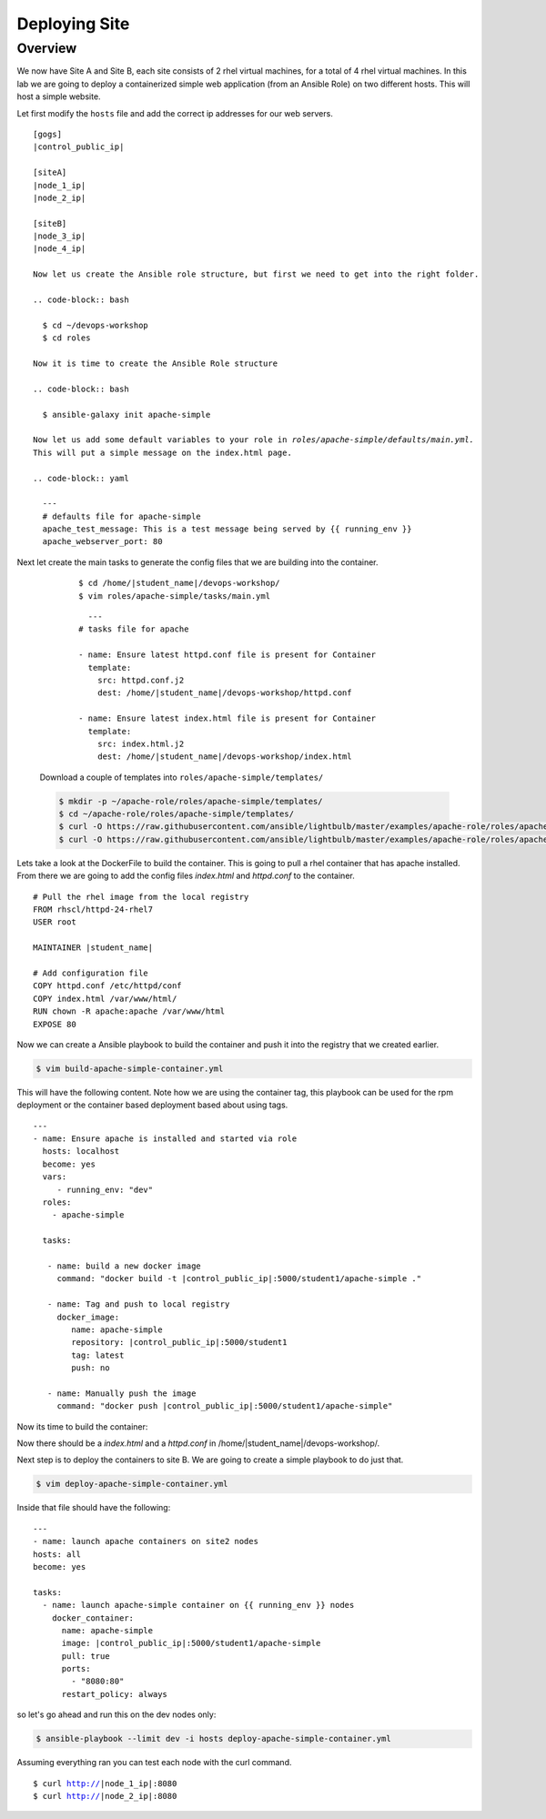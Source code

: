 .. sectionauthor:: Chris Reynolds <creynold@redhat.com>
.. _docs admin: creynold@redhat.com

==================
Deploying Site
==================
Overview
`````````

We now have Site A and Site B, each site consists of 2 rhel virtual machines, for a total of 4 rhel virtual machines.  In this lab we are going to
deploy a containerized simple web application (from an Ansible Role) on two different hosts. This will host a simple
website.

Let first modify the ``hosts`` file and add the correct ip addresses for our web servers.

.. parsed-literal::
  [gogs]
  |control_public_ip|

  [siteA]
  |node_1_ip|
  |node_2_ip|

  [siteB]
  |node_3_ip|
  |node_4_ip|

  Now let us create the Ansible role structure, but first we need to get into the right folder.

  .. code-block:: bash

    $ cd ~/devops-workshop
    $ cd roles

  Now it is time to create the Ansible Role structure

  .. code-block:: bash

    $ ansible-galaxy init apache-simple

  Now let us add some default variables to your role in `roles/apache-simple/defaults/main.yml.`
  This will put a simple message on the index.html page.

  .. code-block:: yaml

    ---
    # defaults file for apache-simple
    apache_test_message: This is a test message being served by {{ running_env }}
    apache_webserver_port: 80


Next let create the main tasks to generate the config files that we are building into the container.


    .. parsed-literal::

      $ cd /home/|student_name|/devops-workshop/
      $ vim roles/apache-simple/tasks/main.yml


    .. parsed-literal::

        ---
      # tasks file for apache

      - name: Ensure latest httpd.conf file is present for Container
        template:
          src: httpd.conf.j2
          dest: /home/|student_name|/devops-workshop/httpd.conf

      - name: Ensure latest index.html file is present for Container
        template:
          src: index.html.j2
          dest: /home/|student_name|/devops-workshop/index.html


  Download a couple of templates into ``roles/apache-simple/templates/``

  .. code-block:: yaml

    $ mkdir -p ~/apache-role/roles/apache-simple/templates/
    $ cd ~/apache-role/roles/apache-simple/templates/
    $ curl -O https://raw.githubusercontent.com/ansible/lightbulb/master/examples/apache-role/roles/apache-simple/templates/httpd.conf.j2
    $ curl -O https://raw.githubusercontent.com/ansible/lightbulb/master/examples/apache-role/roles/apache-simple/templates/index.html.j2

Lets take a look at the DockerFile to build the container.  This is going to pull a rhel
container that has apache installed.  From there we are going to add the config files `index.html` and `httpd.conf` to the
container.

.. parsed-literal::

  # Pull the rhel image from the local registry
  FROM rhscl/httpd-24-rhel7
  USER root

  MAINTAINER |student_name|

  # Add configuration file
  COPY httpd.conf /etc/httpd/conf
  COPY index.html /var/www/html/
  RUN chown -R apache:apache /var/www/html
  EXPOSE 80


Now we can create a Ansible playbook to build the container and push it into the registry that we created earlier.

.. code-block:: bash

  $ vim build-apache-simple-container.yml

This will have the following content.  Note how we are using the container tag, this playbook can be used for the rpm deployment
or the container based deployment based about using tags.

.. parsed-literal::

  ---
  - name: Ensure apache is installed and started via role
    hosts: localhost
    become: yes
    vars:
       - running_env: "dev"
    roles:
      - apache-simple

    tasks:

     - name: build a new docker image
       command: "docker build -t |control_public_ip|:5000/student1/apache-simple ."

     - name: Tag and push to local registry
       docker_image:
          name: apache-simple
          repository: |control_public_ip|:5000/student1
          tag: latest
          push: no

     - name: Manually push the image
       command: "docker push |control_public_ip|:5000/student1/apache-simple"


Now its time to build the container:

.. code-block:  bash

    $ ansible-playbook -i hosts build-apache-simple-container.yml

Now there should be a `index.html` and a `httpd.conf` in /home/|student_name|/devops-workshop/.

Next step is to deploy the containers to site B.  We are going to create a simple playbook to do just that.

.. code-block:: bash

  $ vim deploy-apache-simple-container.yml

Inside that file should have the following:

.. parsed-literal::

  ---
  - name: launch apache containers on site2 nodes
  hosts: all
  become: yes

  tasks:
    - name: launch apache-simple container on {{ running_env }} nodes
      docker_container:
        name: apache-simple
        image: |control_public_ip|:5000/student1/apache-simple
        pull: true
        ports:
          - "8080:80"
        restart_policy: always

so let's go ahead and run this on the dev nodes only:

.. code-block:: bash

  $ ansible-playbook --limit dev -i hosts deploy-apache-simple-container.yml

Assuming everything ran you can test each node with the curl command.

.. parsed-literal::

  $ curl http://|node_1_ip|:8080
  $ curl http://|node_2_ip|:8080
